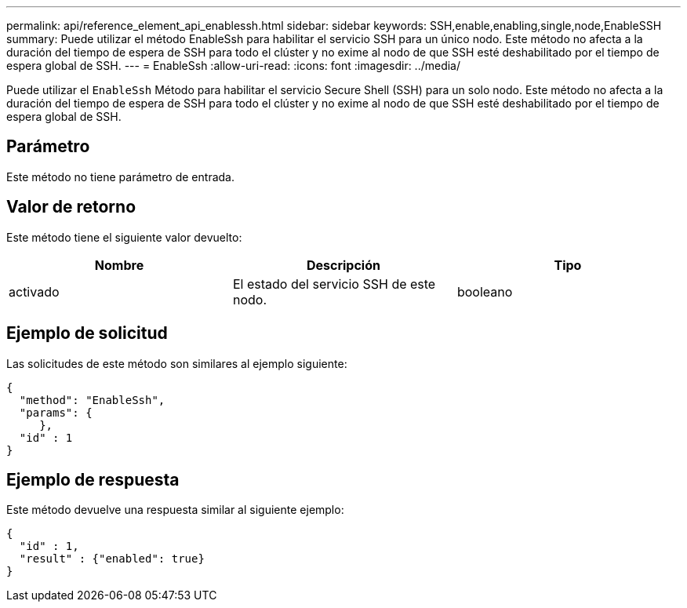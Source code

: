 ---
permalink: api/reference_element_api_enablessh.html 
sidebar: sidebar 
keywords: SSH,enable,enabling,single,node,EnableSSH 
summary: Puede utilizar el método EnableSsh para habilitar el servicio SSH para un único nodo. Este método no afecta a la duración del tiempo de espera de SSH para todo el clúster y no exime al nodo de que SSH esté deshabilitado por el tiempo de espera global de SSH. 
---
= EnableSsh
:allow-uri-read: 
:icons: font
:imagesdir: ../media/


[role="lead"]
Puede utilizar el `EnableSsh` Método para habilitar el servicio Secure Shell (SSH) para un solo nodo. Este método no afecta a la duración del tiempo de espera de SSH para todo el clúster y no exime al nodo de que SSH esté deshabilitado por el tiempo de espera global de SSH.



== Parámetro

Este método no tiene parámetro de entrada.



== Valor de retorno

Este método tiene el siguiente valor devuelto:

|===
| Nombre | Descripción | Tipo 


 a| 
activado
 a| 
El estado del servicio SSH de este nodo.
 a| 
booleano

|===


== Ejemplo de solicitud

Las solicitudes de este método son similares al ejemplo siguiente:

[listing]
----
{
  "method": "EnableSsh",
  "params": {
     },
  "id" : 1
}
----


== Ejemplo de respuesta

Este método devuelve una respuesta similar al siguiente ejemplo:

[listing]
----
{
  "id" : 1,
  "result" : {"enabled": true}
}
----